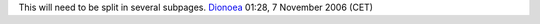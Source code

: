 This will need to be split in several subpages. `Dionoea <User:Dionoea>`__ 01:28, 7 November 2006 (CET)
